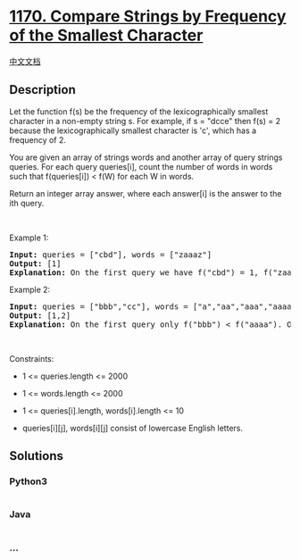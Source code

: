 * [[https://leetcode.com/problems/compare-strings-by-frequency-of-the-smallest-character][1170.
Compare Strings by Frequency of the Smallest Character]]
  :PROPERTIES:
  :CUSTOM_ID: compare-strings-by-frequency-of-the-smallest-character
  :END:
[[./solution/1100-1199/1170.Compare Strings by Frequency of the Smallest Character/README.org][中文文档]]

** Description
   :PROPERTIES:
   :CUSTOM_ID: description
   :END:

#+begin_html
  <p>
#+end_html

Let the function f(s) be the frequency of the lexicographically smallest
character in a non-empty string s. For example, if s = "dcce" then f(s)
= 2 because the lexicographically smallest character is 'c', which has a
frequency of 2.

#+begin_html
  </p>
#+end_html

#+begin_html
  <p>
#+end_html

You are given an array of strings words and another array of query
strings queries. For each query queries[i], count the number of words in
words such that f(queries[i]) < f(W) for each W in words.

#+begin_html
  </p>
#+end_html

#+begin_html
  <p>
#+end_html

Return an integer array answer, where each answer[i] is the answer to
the ith query.

#+begin_html
  </p>
#+end_html

#+begin_html
  <p>
#+end_html

 

#+begin_html
  </p>
#+end_html

#+begin_html
  <p>
#+end_html

Example 1:

#+begin_html
  </p>
#+end_html

#+begin_html
  <pre>
  <strong>Input:</strong> queries = [&quot;cbd&quot;], words = [&quot;zaaaz&quot;]
  <strong>Output:</strong> [1]
  <strong>Explanation:</strong> On the first query we have f(&quot;cbd&quot;) = 1, f(&quot;zaaaz&quot;) = 3 so f(&quot;cbd&quot;) &lt; f(&quot;zaaaz&quot;).
  </pre>
#+end_html

#+begin_html
  <p>
#+end_html

Example 2:

#+begin_html
  </p>
#+end_html

#+begin_html
  <pre>
  <strong>Input:</strong> queries = [&quot;bbb&quot;,&quot;cc&quot;], words = [&quot;a&quot;,&quot;aa&quot;,&quot;aaa&quot;,&quot;aaaa&quot;]
  <strong>Output:</strong> [1,2]
  <strong>Explanation:</strong> On the first query only f(&quot;bbb&quot;) &lt; f(&quot;aaaa&quot;). On the second query both f(&quot;aaa&quot;) and f(&quot;aaaa&quot;) are both &gt; f(&quot;cc&quot;).
  </pre>
#+end_html

#+begin_html
  <p>
#+end_html

 

#+begin_html
  </p>
#+end_html

#+begin_html
  <p>
#+end_html

Constraints:

#+begin_html
  </p>
#+end_html

#+begin_html
  <ul>
#+end_html

#+begin_html
  <li>
#+end_html

1 <= queries.length <= 2000

#+begin_html
  </li>
#+end_html

#+begin_html
  <li>
#+end_html

1 <= words.length <= 2000

#+begin_html
  </li>
#+end_html

#+begin_html
  <li>
#+end_html

1 <= queries[i].length, words[i].length <= 10

#+begin_html
  </li>
#+end_html

#+begin_html
  <li>
#+end_html

queries[i][j], words[i][j] consist of lowercase English letters.

#+begin_html
  </li>
#+end_html

#+begin_html
  </ul>
#+end_html

** Solutions
   :PROPERTIES:
   :CUSTOM_ID: solutions
   :END:

#+begin_html
  <!-- tabs:start -->
#+end_html

*** *Python3*
    :PROPERTIES:
    :CUSTOM_ID: python3
    :END:
#+begin_src python
#+end_src

*** *Java*
    :PROPERTIES:
    :CUSTOM_ID: java
    :END:
#+begin_src java
#+end_src

*** *...*
    :PROPERTIES:
    :CUSTOM_ID: section
    :END:
#+begin_example
#+end_example

#+begin_html
  <!-- tabs:end -->
#+end_html
